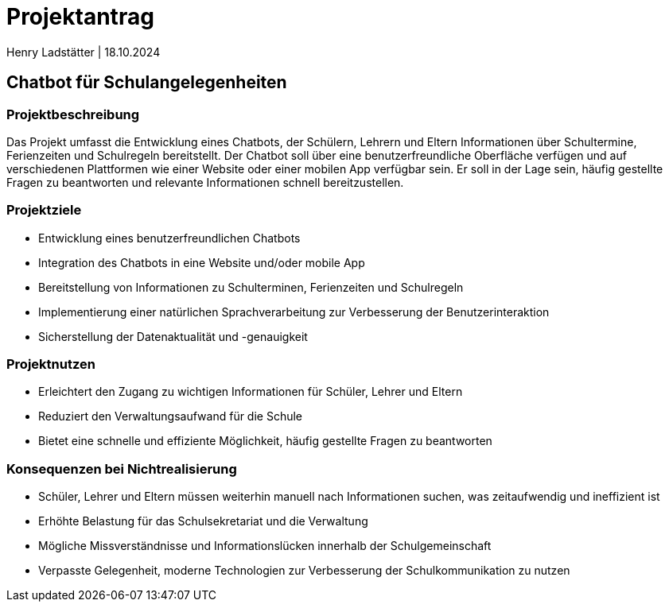 = Projektantrag 
Henry Ladstätter | 18.10.2024
ifndef::imagesdir[:imagesdir: images]

== Chatbot für Schulangelegenheiten

=== Projektbeschreibung

Das Projekt umfasst die Entwicklung eines Chatbots, der Schülern, Lehrern und Eltern Informationen über Schultermine, Ferienzeiten und Schulregeln bereitstellt. Der Chatbot soll über eine benutzerfreundliche Oberfläche verfügen und auf verschiedenen Plattformen wie einer Website oder einer mobilen App verfügbar sein. Er soll in der Lage sein, häufig gestellte Fragen zu beantworten und relevante Informationen schnell bereitzustellen.

=== Projektziele
- Entwicklung eines benutzerfreundlichen Chatbots
- Integration des Chatbots in eine Website und/oder mobile App
- Bereitstellung von Informationen zu Schulterminen, Ferienzeiten und Schulregeln
- Implementierung einer natürlichen Sprachverarbeitung zur Verbesserung der Benutzerinteraktion
- Sicherstellung der Datenaktualität und -genauigkeit

=== Projektnutzen

- Erleichtert den Zugang zu wichtigen Informationen für Schüler, Lehrer und Eltern
- Reduziert den Verwaltungsaufwand für die Schule
- Bietet eine schnelle und effiziente Möglichkeit, häufig gestellte Fragen zu beantworten

=== Konsequenzen bei Nichtrealisierung

- Schüler, Lehrer und Eltern müssen weiterhin manuell nach Informationen suchen, was zeitaufwendig und ineffizient ist
- Erhöhte Belastung für das Schulsekretariat und die Verwaltung
- Mögliche Missverständnisse und Informationslücken innerhalb der Schulgemeinschaft
- Verpasste Gelegenheit, moderne Technologien zur Verbesserung der Schulkommunikation zu nutzen

